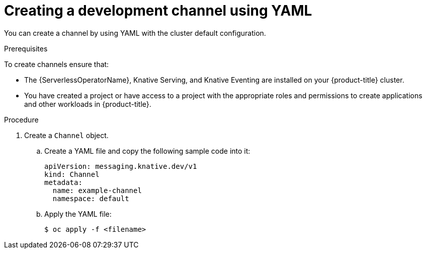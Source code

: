 // Module included in the following assemblies:
//
//  * serverless/event_workflows/serverless-channels.adoc

[id="serverless-create-inmemorychannel-yaml_{context}"]
= Creating a development channel using YAML

You can create a channel by using YAML with the cluster default configuration.

.Prerequisites
To create channels ensure that:

* The {ServerlessOperatorName}, Knative Serving, and Knative Eventing are installed on your {product-title} cluster.
* You have created a project or have access to a project with the appropriate roles and permissions to create applications and other workloads in {product-title}.

.Procedure

. Create a `Channel` object.
.. Create a YAML file and copy the following sample code into it:
+

[source,yaml]
----
apiVersion: messaging.knative.dev/v1
kind: Channel
metadata:
  name: example-channel
  namespace: default
----

.. Apply the YAML file:
+

[source,terminal]
----
$ oc apply -f <filename>
----
